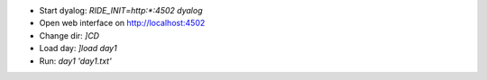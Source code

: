 - Start dyalog: `RIDE_INIT=http:*:4502 dyalog`
- Open web interface on http://localhost:4502
- Change dir: `]CD`
- Load day: `]load day1`
- Run: `day1 'day1.txt'`
